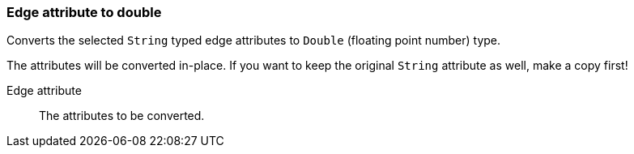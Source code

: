 ### Edge attribute to double

Converts the selected `String` typed edge attributes to `Double` (floating point
number) type.

The attributes will be converted in-place. If you want to keep the original `String` attribute as
well, make a copy first!

====
[[attr]] Edge attribute::
The attributes to be converted.
====
